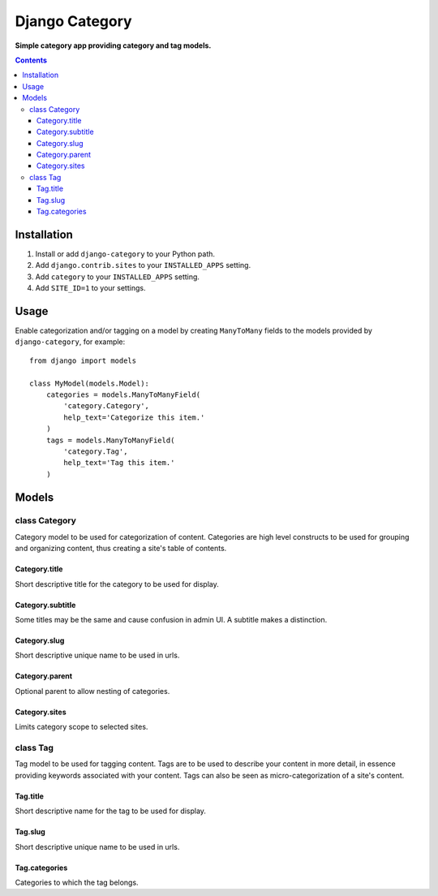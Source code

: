 Django Category
===============
**Simple category app providing category and tag models.**

.. contents:: Contents
    :depth: 5

Installation
------------

#. Install or add ``django-category`` to your Python path.

#. Add ``django.contrib.sites`` to your ``INSTALLED_APPS`` setting.
#. Add ``category`` to your ``INSTALLED_APPS`` setting.
#. Add ``SITE_ID=1`` to your settings.

Usage
-----

Enable categorization and/or tagging on a model by creating ``ManyToMany`` fields to the models provided by ``django-category``, for example::

    from django import models

    class MyModel(models.Model):
        categories = models.ManyToManyField(
            'category.Category',
            help_text='Categorize this item.'
        )
        tags = models.ManyToManyField(
            'category.Tag',
            help_text='Tag this item.'
        )

Models
------

class Category
~~~~~~~~~~~~~~
Category model to be used for categorization of content. Categories are high level constructs to be used for grouping and organizing content, thus creating a site's table of contents.

Category.title
++++++++++++++
Short descriptive title for the category to be used for display.


Category.subtitle
+++++++++++++++++
Some titles may be the same and cause confusion in admin UI. A subtitle makes a distinction.
    
Category.slug
+++++++++++++
Short descriptive unique name to be used in urls.

Category.parent
+++++++++++++++
Optional parent to allow nesting of categories.

Category.sites
++++++++++++++
Limits category scope to selected sites.

class Tag
~~~~~~~~~
Tag model to be used for tagging content. Tags are to be used to describe your content in more detail, in essence providing keywords associated with your content. Tags can also be seen as micro-categorization of a site's content.

Tag.title
+++++++++
Short descriptive name for the tag to be used for display.
    
Tag.slug
++++++++
Short descriptive unique name to be used in urls.

Tag.categories
++++++++++++++
Categories to which the tag belongs.


